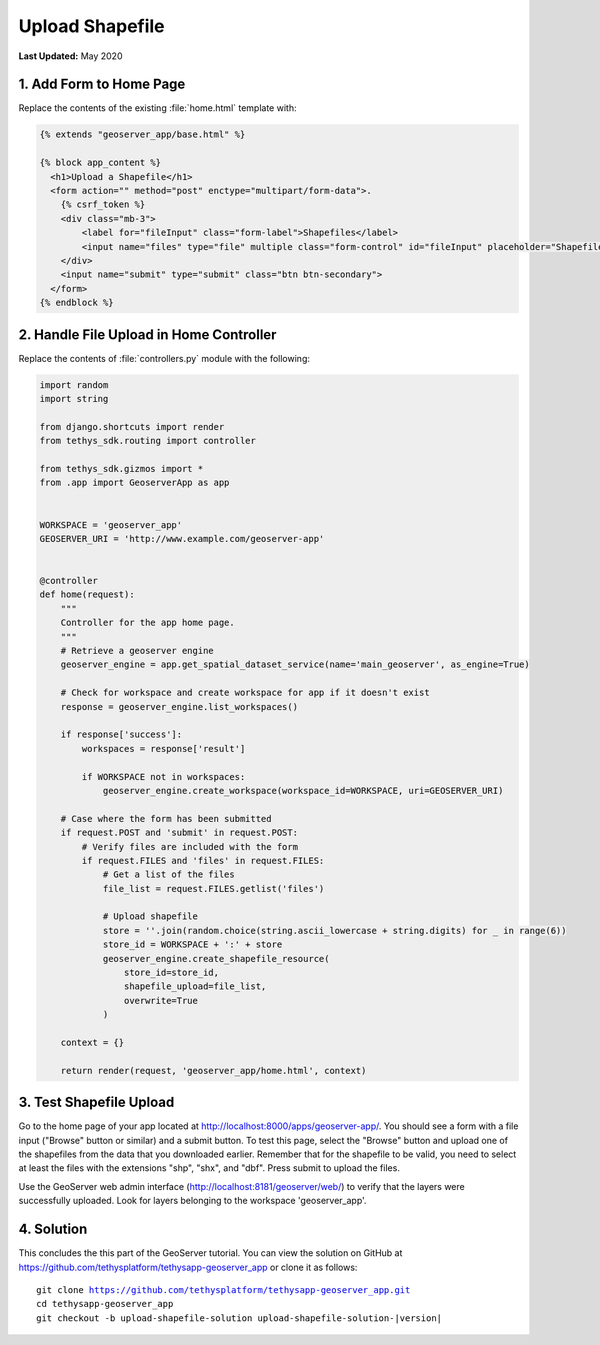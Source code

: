 ****************
Upload Shapefile
****************

**Last Updated:** May 2020

1. Add Form to Home Page
========================

Replace the contents of the existing :file:`home.html` template with:

.. code-block:: html+django

    {% extends "geoserver_app/base.html" %}

    {% block app_content %}
      <h1>Upload a Shapefile</h1>
      <form action="" method="post" enctype="multipart/form-data">.
        {% csrf_token %}
        <div class="mb-3">
            <label for="fileInput" class="form-label">Shapefiles</label>
            <input name="files" type="file" multiple class="form-control" id="fileInput" placeholder="Shapefiles">
        </div>
        <input name="submit" type="submit" class="btn btn-secondary">
      </form>
    {% endblock %}


2. Handle File Upload in Home Controller
========================================

Replace the contents of :file:`controllers.py` module with the following:

.. code-block:: python

    import random
    import string

    from django.shortcuts import render
    from tethys_sdk.routing import controller

    from tethys_sdk.gizmos import *
    from .app import GeoserverApp as app


    WORKSPACE = 'geoserver_app'
    GEOSERVER_URI = 'http://www.example.com/geoserver-app'


    @controller
    def home(request):
        """
        Controller for the app home page.
        """
        # Retrieve a geoserver engine
        geoserver_engine = app.get_spatial_dataset_service(name='main_geoserver', as_engine=True)

        # Check for workspace and create workspace for app if it doesn't exist
        response = geoserver_engine.list_workspaces()

        if response['success']:
            workspaces = response['result']

            if WORKSPACE not in workspaces:
                geoserver_engine.create_workspace(workspace_id=WORKSPACE, uri=GEOSERVER_URI)

        # Case where the form has been submitted
        if request.POST and 'submit' in request.POST:
            # Verify files are included with the form
            if request.FILES and 'files' in request.FILES:
                # Get a list of the files
                file_list = request.FILES.getlist('files')

                # Upload shapefile
                store = ''.join(random.choice(string.ascii_lowercase + string.digits) for _ in range(6))
                store_id = WORKSPACE + ':' + store
                geoserver_engine.create_shapefile_resource(
                    store_id=store_id,
                    shapefile_upload=file_list,
                    overwrite=True
                )

        context = {}

        return render(request, 'geoserver_app/home.html', context)


3. Test Shapefile Upload
========================

Go to the home page of your app located at `<http://localhost:8000/apps/geoserver-app/>`_. You should see a form with a file input ("Browse" button or similar) and a submit button. To test this page, select the "Browse" button and upload one of the shapefiles from the data that you downloaded earlier. Remember that for the shapefile to be valid, you need to select at least the files with the extensions "shp", "shx", and "dbf". Press submit to upload the files.

Use the GeoServer web admin interface (`<http://localhost:8181/geoserver/web/>`_) to verify that the layers were successfully uploaded. Look for layers belonging to the workspace 'geoserver_app'.

4. Solution
===========

This concludes the this part of the GeoServer tutorial. You can view the solution on GitHub at `<https://github.com/tethysplatform/tethysapp-geoserver_app>`_ or clone it as follows:

.. parsed-literal::

    git clone https://github.com/tethysplatform/tethysapp-geoserver_app.git
    cd tethysapp-geoserver_app
    git checkout -b upload-shapefile-solution upload-shapefile-solution-|version|